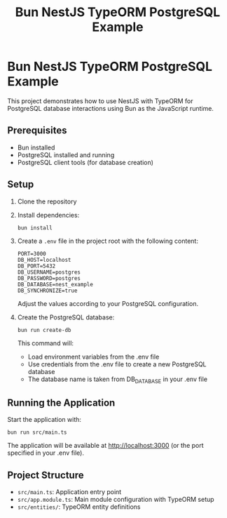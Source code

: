 #+TITLE: Bun NestJS TypeORM PostgreSQL Example
#+AUTHOR:
#+DATE:

* Bun NestJS TypeORM PostgreSQL Example

This project demonstrates how to use NestJS with TypeORM for PostgreSQL database interactions using Bun as the JavaScript runtime.

** Prerequisites

- Bun installed
- PostgreSQL installed and running
- PostgreSQL client tools (for database creation)

** Setup

1. Clone the repository
2. Install dependencies:
   #+BEGIN_SRC shell
   bun install
   #+END_SRC

3. Create a =.env= file in the project root with the following content:
   #+BEGIN_SRC
   PORT=3000
   DB_HOST=localhost
   DB_PORT=5432
   DB_USERNAME=postgres
   DB_PASSWORD=postgres
   DB_DATABASE=nest_example
   DB_SYNCHRONIZE=true
   #+END_SRC

   Adjust the values according to your PostgreSQL configuration.

4. Create the PostgreSQL database:
   #+BEGIN_SRC shell
   bun run create-db
   #+END_SRC

   This command will:
   - Load environment variables from the .env file
   - Use credentials from the .env file to create a new PostgreSQL database
   - The database name is taken from DB_DATABASE in your .env file

** Running the Application

Start the application with:

#+BEGIN_SRC shell
bun run src/main.ts
#+END_SRC

The application will be available at http://localhost:3000 (or the port specified in your .env file).

** Project Structure

- =src/main.ts=: Application entry point
- =src/app.module.ts=: Main module configuration with TypeORM setup
- =src/entities/=: TypeORM entity definitions
